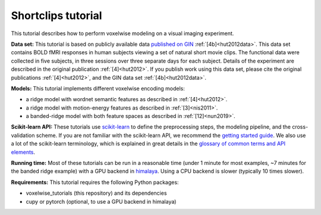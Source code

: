 Shortclips tutorial
===================

This tutorial describes how to perform voxelwise modeling on a visual
imaging experiment.

**Data set:** This tutorial is based on publicly available data `published on
GIN <https://gin.g-node.org/gallantlab/shortclips>`_ :ref:`[4b]<hut2012data>`.
This data set contains BOLD fMRI responses in human subjects viewing a set of
natural short movie clips. The functional data were collected in five subjects,
in three sessions over three separate days for each subject. Details of the
experiment are described in the original publication :ref:`[4]<hut2012>`. If
you publish work using this data set, please cite the original publications
:ref:`[4]<hut2012>`, and the GIN data set :ref:`[4b]<hut2012data>`.

**Models:**
This tutorial implements different voxelwise encoding models:

- a ridge model with wordnet semantic features as described in :ref:`[4]<hut2012>`.
- a ridge model with motion-energy features as described in :ref:`[3]<nis2011>`.
- a banded-ridge model with both feature spaces as described in :ref:`[12]<nun2019>`.

**Scikit-learn API:** These tutorials use `scikit-learn
<https://github.com/scikit-learn/scikit-learn>`_ to define the preprocessing
steps, the modeling pipeline, and the cross-validation scheme. If you are not
familiar with the scikit-learn API, we recommend the `getting started guide
<https://scikit-learn.org/stable/getting_started.html>`_. We also use a lot of
the scikit-learn terminology, which is explained in great details in the
`glossary of common terms and API elements
<https://scikit-learn.org/stable/glossary.html#glossary>`_.

**Running time:** Most of these tutorials can be run in a reasonable time
(under 1 minute for most examples, ~7 minutes for the banded ridge example)
with a GPU backend in `himalaya <https://github.com/gallantlab/himalaya>`_.
Using a CPU backend is slower (typically 10 times slower).

**Requirements:**
This tutorial requires the following Python packages:

- voxelwise_tutorials  (this repository) and its dependencies
- cupy or pytorch  (optional, to use a GPU backend in himalaya)

